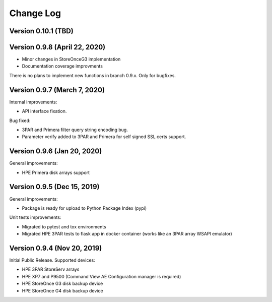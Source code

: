 Change Log
************************************************************************

Version 0.10.1 (TBD)
========================================================================


Version 0.9.8 (April 22, 2020)
========================================================================

* Minor changes in StoreOnceG3 implementation
* Documentation coverage improvments

There is no plans to implement new functions in branch 0.9.x. Only for bugfixes.


Version 0.9.7 (March 7, 2020)
========================================================================
Internal improvements:

* API interface fixation.

Bug fixed:

* 3PAR and Primera filter query string encoding bug.
* Parameter verify added to 3PAR and Primera for self signed SSL certs support.

Version 0.9.6 (Jan 20, 2020)
========================================================================
General improvements:

* HPE Primera disk arrays support


Version 0.9.5 (Dec 15, 2019)
========================================================================
General improvements:

* Package is ready for upload to Python Package Index (pypi)

Unit tests improvements:

* Migrated to pytest and tox environments
* Migrated HPE 3PAR tests to flask app in docker container (works like an 3PAR array WSAPI emulator)


Version 0.9.4 (Nov 20, 2019)
========================================================================
Initial Public Release. Supported devices:

* HPE 3PAR StoreServ arrays
* HPE XP7 and P9500 (Command View AE Configuration manager is required)
* HPE StoreOnce G3 disk backup device
* HPE StoreOnce G4 disk backup device